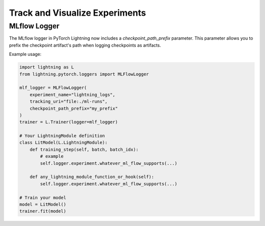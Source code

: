.. _loggers:

###############################
Track and Visualize Experiments
###############################

.. raw:: html

    <div class="display-card-container">
        <div class="row">

.. Add callout items below this line

.. displayitem::
   :header: Basic
   :description: Learn how to track and visualize metrics, images and text.
   :col_css: col-md-4
   :button_link: logging_basic.html
   :height: 150
   :tag: basic

.. displayitem::
   :header: Intermediate
   :description: Enable third-party experiment managers with advanced visualizations.
   :col_css: col-md-4
   :button_link: logging_intermediate.html
   :height: 150
   :tag: intermediate

.. displayitem::
   :header: Advanced
   :description: Optimize model speed with advanced self.log arguments and cloud logging.
   :col_css: col-md-4
   :button_link: logging_advanced.html
   :height: 150
   :tag: advanced

.. displayitem::
   :header: Expert
   :description: Make your own progress-bar or integrate a new experiment manager.
   :col_css: col-md-4
   :button_link: logging_expert.html
   :height: 150
   :tag: expert

.. displayitem::
   :header: LightningModule.log API
   :description: Dig into the LightningModule.log API in depth
   :col_css: col-md-4
   :button_link: ../common/lightning_module.html#log
   :height: 150

.. raw:: html

        </div>
    </div>

.. _mlflow_logger:

MLflow Logger
-------------

The MLflow logger in PyTorch Lightning now includes a `checkpoint_path_prefix` parameter. This parameter allows you to prefix the checkpoint artifact's path when logging checkpoints as artifacts.

Example usage:

.. code-block:: python

    import lightning as L
    from lightning.pytorch.loggers import MLFlowLogger

    mlf_logger = MLFlowLogger(
        experiment_name="lightning_logs",
        tracking_uri="file:./ml-runs",
        checkpoint_path_prefix="my_prefix"
    )
    trainer = L.Trainer(logger=mlf_logger)

    # Your LightningModule definition
    class LitModel(L.LightningModule):
        def training_step(self, batch, batch_idx):
            # example
            self.logger.experiment.whatever_ml_flow_supports(...)

        def any_lightning_module_function_or_hook(self):
            self.logger.experiment.whatever_ml_flow_supports(...)

    # Train your model
    model = LitModel()
    trainer.fit(model)

